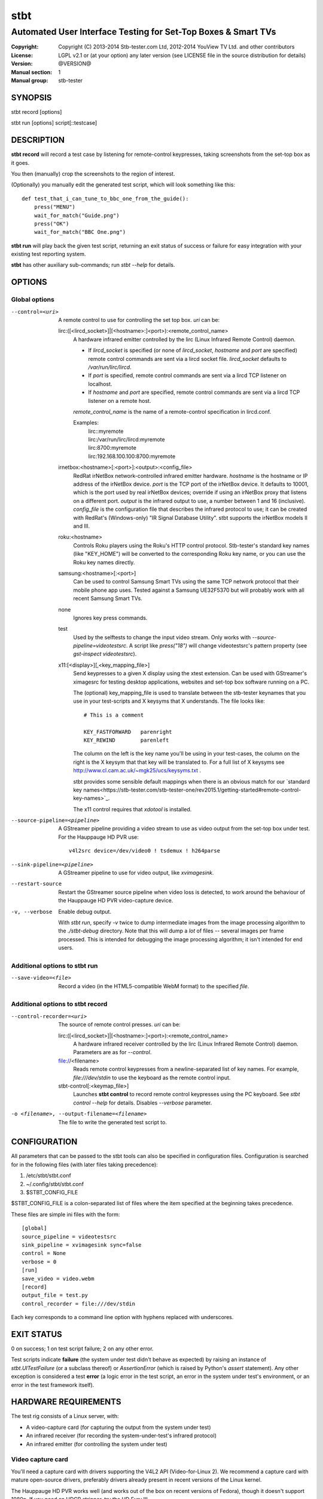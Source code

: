 ======
 stbt
======

--------------------------------------------------------------
Automated User Interface Testing for Set-Top Boxes & Smart TVs
--------------------------------------------------------------

:Copyright: Copyright (C) 2013-2014 Stb-tester.com Ltd,
            2012-2014 YouView TV Ltd. and other contributors
:License: LGPL v2.1 or (at your option) any later version (see LICENSE file in
          the source distribution for details)
:Version: @VERSION@
:Manual section: 1
:Manual group: stb-tester

SYNOPSIS
========

stbt record [options]

stbt run [options] script[::testcase]


DESCRIPTION
===========

**stbt record** will record a test case by listening for remote-control
keypresses, taking screenshots from the set-top box as it goes.

You then (manually) crop the screenshots to the region of interest.

(Optionally) you manually edit the generated test script, which will look
something like this::

    def test_that_i_can_tune_to_bbc_one_from_the_guide():
        press("MENU")
        wait_for_match("Guide.png")
        press("OK")
        wait_for_match("BBC One.png")

**stbt run** will play back the given test script, returning an exit status of
success or failure for easy integration with your existing test reporting
system.

**stbt** has other auxiliary sub-commands; run `stbt --help` for details.


OPTIONS
=======

Global options
--------------

--control=<uri>
  A remote control to use for controlling the set top box. `uri` can be:

  lirc:([<lircd_socket>]|[<hostname>:]<port>):<remote_control_name>
    A hardware infrared emitter controlled by the lirc (Linux Infrared Remote
    Control) daemon.

    * If `lircd_socket` is specified (or none of `lircd_socket`, `hostname` and
      `port` are specified) remote control commands are sent via a lircd socket
      file. `lircd_socket` defaults to `/var/run/lirc/lircd`.
    * If `port` is specified, remote control commands are sent via a lircd TCP
      listener on localhost.
    * If `hostname` and `port` are specified, remote control commands are sent
      via a lircd TCP listener on a remote host.

    `remote_control_name` is the name of a remote-control specification in
    lircd.conf.

    Examples:
        | lirc::myremote
        | lirc:/var/run/lirc/lircd:myremote
        | lirc:8700:myremote
        | lirc:192.168.100.100:8700:myremote

  irnetbox:<hostname>[:<port>]:<output>:<config_file>
    RedRat irNetBox network-controlled infrared emitter hardware.
    `hostname` is the hostname or IP address of the irNetBox device.
    `port` is the TCP port of the irNetBox device. It defaults to 10001, which
    is the port used by real irNetBox devices; override if using an irNetBox
    proxy that listens on a different port.
    `output` is the infrared output to use, a number between 1 and 16
    (inclusive). `config_file` is the configuration file that describes the
    infrared protocol to use; it can be created with RedRat's (Windows-only)
    "IR Signal Database Utility".
    stbt supports the irNetBox models II and III.

  roku:<hostname>
    Controls Roku players using the Roku's HTTP control protocol. Stb-tester's
    standard key names (like "KEY_HOME") will be converted to the corresponding
    Roku key name, or you can use the Roku key names directly.

  samsung:<hostname>[:<port>]
    Can be used to control Samsung Smart TVs using the same TCP network
    protocol that their mobile phone app uses.  Tested against a Samsung
    UE32F5370 but will probably work with all recent Samsung Smart TVs.

  none
    Ignores key press commands.

  test
    Used by the selftests to change the input video stream. Only works with
    `--source-pipeline=videotestsrc`. A script like `press("18")` will change
    videotestsrc's pattern property (see `gst-inspect videotestsrc`).

  x11:[<display>][,<key_mapping_file>]
    Send keypresses to a given X display using the xtest extension. Can be used
    with GStreamer's ximagesrc for testing desktop applications, websites and
    set-top box software running on a PC.

    The (optional) key_mapping_file is used to translate between the stb-tester
    keynames that you use in your test-scripts and X keysyms that X understands.
    The file looks like::

        # This is a comment

        KEY_FASTFORWARD   parenright
        KEY_REWIND        parenleft

    The column on the left is the key name you'll be using in your test-cases,
    the column on the right is the X keysym that that key will be translated to.
    For a full list of X keysyms see
    http://www.cl.cam.ac.uk/~mgk25/ucs/keysyms.txt .

    stbt provides some sensible default mappings when there is an obvious match
    for our `standard key names<https://stb-tester.com/stb-tester-one/rev2015.1/getting-started#remote-control-key-names>`_.

    The x11 control requires that `xdotool` is installed.

--source-pipeline=<pipeline>
  A GStreamer pipeline providing a video stream to use as video output from the
  set-top box under test.  For the Hauppauge HD PVR use::

      v4l2src device=/dev/video0 ! tsdemux ! h264parse

--sink-pipeline=<pipeline>
  A GStreamer pipeline to use for video output, like `xvimagesink`.

--restart-source
  Restart the GStreamer source pipeline when video loss is detected, to work
  around the behaviour of the Hauppauge HD PVR video-capture device.

-v, --verbose
  Enable debug output.

  With `stbt run`, specify `-v` twice to dump intermediate images from the
  image processing algorithm to the `./stbt-debug` directory. Note that this
  will dump a *lot* of files -- several images per frame processed. This is
  intended for debugging the image processing algorithm; it isn't intended for
  end users.

Additional options to stbt run
------------------------------

--save-video=<file>
  Record a video (in the HTML5-compatible WebM format) to the specified `file`.

Additional options to stbt record
---------------------------------

--control-recorder=<uri>
  The source of remote control presses.  `uri` can be:

  lirc:([<lircd_socket>]|[<hostname>:]<port>):<remote_control_name>
    A hardware infrared receiver controlled by the lirc (Linux Infrared Remote
    Control) daemon. Parameters are as for `--control`.

  file://<filename>
    Reads remote control keypresses from a newline-separated list of key names.
    For example, `file:///dev/stdin` to use the keyboard as the remote control
    input.

  stbt-control[:<keymap_file>]
    Launches **stbt control** to record remote control keypresses using the PC
    keyboard. See `stbt control --help` for details. Disables `--verbose`
    parameter.

-o <filename>, --output-filename=<filename>
  The file to write the generated test script to.


CONFIGURATION
=============

All parameters that can be passed to the stbt tools can also be specified in
configuration files. Configuration is searched for in the following files (with
later files taking precedence):

1. /etc/stbt/stbt.conf
2. ~/.config/stbt/stbt.conf
3. $STBT_CONFIG_FILE

$STBT_CONFIG_FILE is a colon-separated list of files where the item specified
at the beginning takes precedence.

These files are simple ini files with the form::

    [global]
    source_pipeline = videotestsrc
    sink_pipeline = xvimagesink sync=false
    control = None
    verbose = 0
    [run]
    save_video = video.webm
    [record]
    output_file = test.py
    control_recorder = file:///dev/stdin

Each key corresponds to a command line option with hyphens replaced with
underscores.


EXIT STATUS
===========

0 on success; 1 on test script failure; 2 on any other error.

Test scripts indicate **failure** (the system under test didn't behave as
expected) by raising an instance of `stbt.UITestFailure` (or a subclass
thereof) or `AssertionError` (which is raised by Python's `assert` statement).
Any other exception is considered a test **error** (a logic error in the test
script, an error in the system under test's environment, or an error in the
test framework itself).


HARDWARE REQUIREMENTS
=====================

The test rig consists of a Linux server, with:

* A video-capture card (for capturing the output from the system under test)
* An infrared receiver (for recording the system-under-test's infrared
  protocol)
* An infrared emitter (for controlling the system under test)

Video capture card
------------------

You'll need a capture card with drivers supporting the V4L2 API
(Video-for-Linux 2). We recommend a capture card with mature open-source
drivers, preferably drivers already present in recent versions of the Linux
kernel.

The Hauppauge HD PVR works well (and works out of the box on recent versions of
Fedora), though it doesn't support 1080p. If you need an HDCP stripper, try the
HD Fury III.

Infra-red emitter and receiver
------------------------------

An IR emitter+receiver such as the RedRat3, plus a LIRC configuration file
with the key codes for your set-top box's remote control.

Using software components instead
---------------------------------

If you don't mind instrumenting the system under test, you don't even need the
above hardware components.

stb-tester uses GStreamer, an open source multimedia framework. Instead of a
video-capture card you can use any GStreamer video-source element. For example:

* If you run tests against a VM running the set-top box software instead
  of a physical set-top box, you could use the ximagesrc GStreamer
  element to capture video from the VM's X Window.

* If your set-top box uses DirectFB, you could install the DirectFBSource
  GStreamer element (https://bugzilla.gnome.org/show_bug.cgi?id=685877) on the
  set-top box to stream video to a updsrc GStreamer element on the test rig.

Instead of a hardware infra-red receiver + emitter, you can use a software
equivalent (for example a server running on the set-top box that listens on
a TCP socket instead of listening for infra-red signals, and your own
application for emulating remote-control keypresses). Using a software remote
control avoids all issues of IR interference in rigs testing multiple set-top
boxes at once.

Linux server
------------

An 8-core machine will be able to drive 4 set-top boxes simultaneously with at
least 1 frame per second per set-top box.


TEST SCRIPT FORMAT
==================

The test scripts produced and run by **stbt record** and **stbt run**,
respectively, are actually python scripts, so you can use the full power of
python. Don't get too carried away, though; aim for simplicity, readability,
and maintainability.

See the Python API documentation at
http://stb-tester.com/stb-tester-one/rev2015.1/python-api


TEST SCRIPT BEST PRACTICES
==========================

* When cropping images to be matched by a test case, you must select a region
  that will *not* be present when the test case fails, and that does *not*
  contain *any* elements that might be absent when the test case succeeds. For
  example, you must not include any part of a live TV stream (which will be
  different each time the test case is run), nor translucent menu overlays with
  live TV showing through.

* Crop template images as tightly as possible. For example if you're looking
  for a button, don't include the background outside of the button. (This is
  particularly important if your system-under-test is still under development
  and minor aesthetic changes to the UI are common.)

* Always follow a `press` with a `wait_for_match` -- don't assume that
  the `press` worked.

* Use `press_until_match` instead of assuming that the position of a menu item
  will never change within that menu.

* Use the `timeout_secs` parameter of `wait_for_match` and `wait_for_motion`
  instead of using `time.sleep`.

* Rename the template images captured by `stbt record` to a name that explains
  the contents of the image.

* Extract common navigation patterns into separate python functions. It is
  useful to start each test script by calling a function that brings the
  system-under-test to a known state.


SEE ALSO
========

* http://stb-tester.com/
* http://github.com/stb-tester/stb-tester


AUTHORS
=======

* Will Manley <will@williammanley.net>
* David Rothlisberger <david@rothlis.net>
* Hubert Lacote <hubert.lacote@gmail.com>
* and contributors
